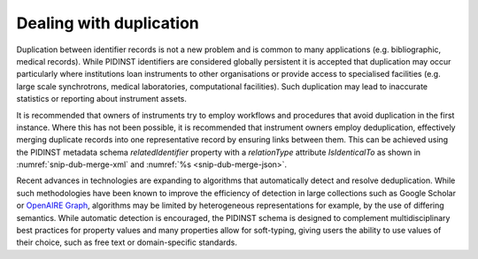 Dealing with duplication
========================

Duplication between identifier records is not a new problem and is
common to many applications (e.g. bibliographic, medical records).
While PIDINST identifiers are considered globally persistent it is
accepted that duplication may occur particularly where institutions
loan instruments to other organisations or provide access to
specialised facilities (e.g. large scale synchrotrons, medical
laboratories, computational facilities).  Such duplication may lead to
inaccurate statistics or reporting about instrument assets.

It is recommended that owners of instruments try to employ workflows
and procedures that avoid duplication in the first instance.  Where
this has not been possible, it is recommended that instrument owners
employ deduplication, effectively merging duplicate records into one
representative record by ensuring links between them.  This can be
achieved using the PIDINST metadata schema *relatedIdentifier*
property with a *relationType* attribute *IsIdenticalTo* as shown in
:numref:`snip-dub-merge-xml` and :numref:`%s <snip-dub-merge-json>`.

.. code-block:: XML
    :name: snip-dub-merge-xml
    :caption: Merging duplicate instrument PID records using XML

      <relatedIdentifiers>
         <relatedIdentifier relatedIdentifierType="DOI" relationType="IsIdenticalTo">10.4232/10.CPoS-2013-02en</relatedIdentifier>
      </relatedIdentifiers>

.. code-block:: JSON
    :name: snip-dub-merge-json
    :caption: Merging duplicate instrument PID records using JSON

    [{
      "RelatedIdentifier":{
        "RelatedIdentifierValue":"10.4232/10.CPoS-2013-02en",
        "RelatedIdentifierType": "DOI",
        "relationType":"IsIdenticalTo"
      }
    }]

Recent advances in technologies are expanding to algorithms that
automatically detect and resolve deduplication.  While such
methodologies have been known to improve the efficiency of detection
in large collections such as Google Scholar or `OpenAIRE Graph`_,
algorithms may be limited by heterogeneous representations for
example, by the use of differing semantics.  While automatic detection
is encouraged, the PIDINST schema is designed to complement
multidisciplinary best practices for property values and many
properties allow for soft-typing, giving users the ability to use
values of their choice, such as free text or domain-specific
standards.


.. _OpenAIRE Graph: https://graph.openaire.eu
